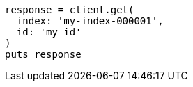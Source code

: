 [source, ruby]
----
response = client.get(
  index: 'my-index-000001',
  id: 'my_id'
)
puts response
----
